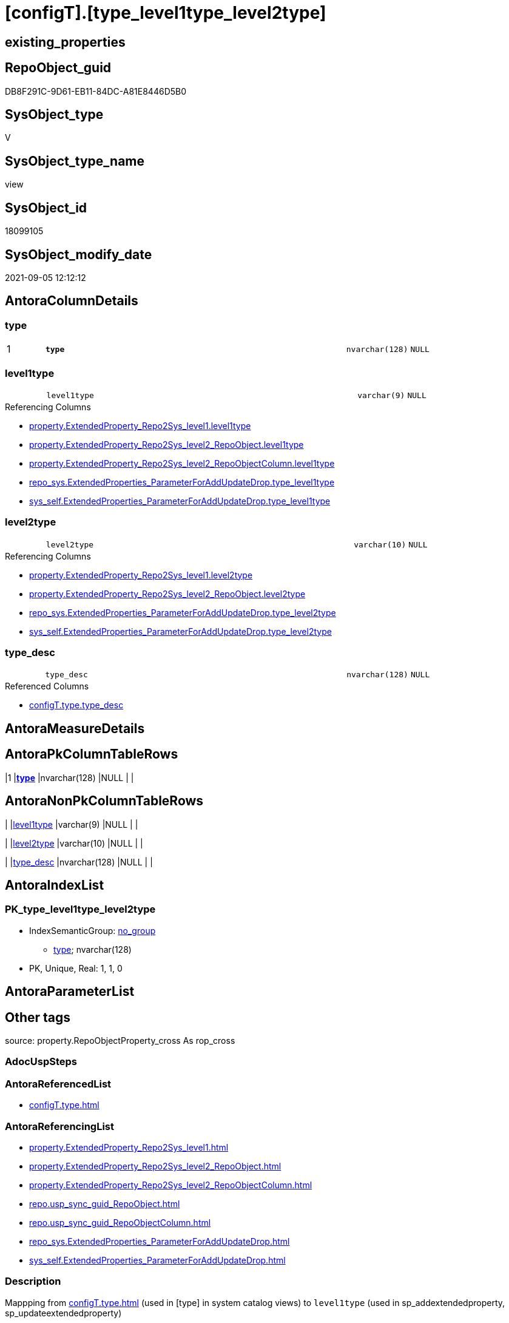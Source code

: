 = [configT].[type_level1type_level2type]

== existing_properties

// tag::existing_properties[]
:ExistsProperty--antorareferencedlist:
:ExistsProperty--antorareferencinglist:
:ExistsProperty--description:
:ExistsProperty--is_repo_managed:
:ExistsProperty--is_ssas:
:ExistsProperty--ms_description:
:ExistsProperty--pk_index_guid:
:ExistsProperty--pk_indexpatterncolumndatatype:
:ExistsProperty--pk_indexpatterncolumnname:
:ExistsProperty--referencedobjectlist:
:ExistsProperty--sql_modules_definition:
:ExistsProperty--FK:
:ExistsProperty--AntoraIndexList:
:ExistsProperty--Columns:
// end::existing_properties[]

== RepoObject_guid

// tag::RepoObject_guid[]
DB8F291C-9D61-EB11-84DC-A81E8446D5B0
// end::RepoObject_guid[]

== SysObject_type

// tag::SysObject_type[]
V 
// end::SysObject_type[]

== SysObject_type_name

// tag::SysObject_type_name[]
view
// end::SysObject_type_name[]

== SysObject_id

// tag::SysObject_id[]
18099105
// end::SysObject_id[]

== SysObject_modify_date

// tag::SysObject_modify_date[]
2021-09-05 12:12:12
// end::SysObject_modify_date[]

== AntoraColumnDetails

// tag::AntoraColumnDetails[]
[#column-type]
=== type

[cols="d,8m,m,m,m,d"]
|===
|1
|*type*
|nvarchar(128)
|NULL
|
|
|===


[#column-level1type]
=== level1type

[cols="d,8m,m,m,m,d"]
|===
|
|level1type
|varchar(9)
|NULL
|
|
|===

.Referencing Columns
--
* xref:property.ExtendedProperty_Repo2Sys_level1.adoc#column-level1type[+property.ExtendedProperty_Repo2Sys_level1.level1type+]
* xref:property.ExtendedProperty_Repo2Sys_level2_RepoObject.adoc#column-level1type[+property.ExtendedProperty_Repo2Sys_level2_RepoObject.level1type+]
* xref:property.ExtendedProperty_Repo2Sys_level2_RepoObjectColumn.adoc#column-level1type[+property.ExtendedProperty_Repo2Sys_level2_RepoObjectColumn.level1type+]
* xref:repo_sys.ExtendedProperties_ParameterForAddUpdateDrop.adoc#column-type_level1type[+repo_sys.ExtendedProperties_ParameterForAddUpdateDrop.type_level1type+]
* xref:sys_self.ExtendedProperties_ParameterForAddUpdateDrop.adoc#column-type_level1type[+sys_self.ExtendedProperties_ParameterForAddUpdateDrop.type_level1type+]
--


[#column-level2type]
=== level2type

[cols="d,8m,m,m,m,d"]
|===
|
|level2type
|varchar(10)
|NULL
|
|
|===

.Referencing Columns
--
* xref:property.ExtendedProperty_Repo2Sys_level1.adoc#column-level2type[+property.ExtendedProperty_Repo2Sys_level1.level2type+]
* xref:property.ExtendedProperty_Repo2Sys_level2_RepoObject.adoc#column-level2type[+property.ExtendedProperty_Repo2Sys_level2_RepoObject.level2type+]
* xref:repo_sys.ExtendedProperties_ParameterForAddUpdateDrop.adoc#column-type_level2type[+repo_sys.ExtendedProperties_ParameterForAddUpdateDrop.type_level2type+]
* xref:sys_self.ExtendedProperties_ParameterForAddUpdateDrop.adoc#column-type_level2type[+sys_self.ExtendedProperties_ParameterForAddUpdateDrop.type_level2type+]
--


[#column-type_desc]
=== type_desc

[cols="d,8m,m,m,m,d"]
|===
|
|type_desc
|nvarchar(128)
|NULL
|
|
|===

.Referenced Columns
--
* xref:configT.type.adoc#column-type_desc[+configT.type.type_desc+]
--


// end::AntoraColumnDetails[]

== AntoraMeasureDetails

// tag::AntoraMeasureDetails[]

// end::AntoraMeasureDetails[]

== AntoraPkColumnTableRows

// tag::AntoraPkColumnTableRows[]
|1
|*<<column-type>>*
|nvarchar(128)
|NULL
|
|




// end::AntoraPkColumnTableRows[]

== AntoraNonPkColumnTableRows

// tag::AntoraNonPkColumnTableRows[]

|
|<<column-level1type>>
|varchar(9)
|NULL
|
|

|
|<<column-level2type>>
|varchar(10)
|NULL
|
|

|
|<<column-type_desc>>
|nvarchar(128)
|NULL
|
|

// end::AntoraNonPkColumnTableRows[]

== AntoraIndexList

// tag::AntoraIndexList[]

[#index-PK_type_level1type_level2type]
=== PK_type_level1type_level2type

* IndexSemanticGroup: xref:other/IndexSemanticGroup.adoc#openingbracketnoblankgroupclosingbracket[no_group]
+
--
* <<column-type>>; nvarchar(128)
--
* PK, Unique, Real: 1, 1, 0

// end::AntoraIndexList[]

== AntoraParameterList

// tag::AntoraParameterList[]

// end::AntoraParameterList[]

== Other tags

source: property.RepoObjectProperty_cross As rop_cross


=== AdocUspSteps

// tag::adocuspsteps[]

// end::adocuspsteps[]


=== AntoraReferencedList

// tag::antorareferencedlist[]
* xref:configT.type.adoc[]
// end::antorareferencedlist[]


=== AntoraReferencingList

// tag::antorareferencinglist[]
* xref:property.ExtendedProperty_Repo2Sys_level1.adoc[]
* xref:property.ExtendedProperty_Repo2Sys_level2_RepoObject.adoc[]
* xref:property.ExtendedProperty_Repo2Sys_level2_RepoObjectColumn.adoc[]
* xref:repo.usp_sync_guid_RepoObject.adoc[]
* xref:repo.usp_sync_guid_RepoObjectColumn.adoc[]
* xref:repo_sys.ExtendedProperties_ParameterForAddUpdateDrop.adoc[]
* xref:sys_self.ExtendedProperties_ParameterForAddUpdateDrop.adoc[]
// end::antorareferencinglist[]


=== Description

// tag::description[]

Mappping from xref:configT.type.adoc[] (used in [type] in system catalog views)
to `level1type` (used in sp_addextendedproperty, sp_updateextendedproperty) 
// end::description[]


=== exampleUsage

// tag::exampleusage[]

// end::exampleusage[]


=== exampleUsage_2

// tag::exampleusage_2[]

// end::exampleusage_2[]


=== exampleUsage_3

// tag::exampleusage_3[]

// end::exampleusage_3[]


=== exampleUsage_4

// tag::exampleusage_4[]

// end::exampleusage_4[]


=== exampleUsage_5

// tag::exampleusage_5[]

// end::exampleusage_5[]


=== exampleWrong_Usage

// tag::examplewrong_usage[]

// end::examplewrong_usage[]


=== has_execution_plan_issue

// tag::has_execution_plan_issue[]

// end::has_execution_plan_issue[]


=== has_get_referenced_issue

// tag::has_get_referenced_issue[]

// end::has_get_referenced_issue[]


=== has_history

// tag::has_history[]

// end::has_history[]


=== has_history_columns

// tag::has_history_columns[]

// end::has_history_columns[]


=== InheritanceType

// tag::inheritancetype[]

// end::inheritancetype[]


=== is_persistence

// tag::is_persistence[]

// end::is_persistence[]


=== is_persistence_check_duplicate_per_pk

// tag::is_persistence_check_duplicate_per_pk[]

// end::is_persistence_check_duplicate_per_pk[]


=== is_persistence_check_for_empty_source

// tag::is_persistence_check_for_empty_source[]

// end::is_persistence_check_for_empty_source[]


=== is_persistence_delete_changed

// tag::is_persistence_delete_changed[]

// end::is_persistence_delete_changed[]


=== is_persistence_delete_missing

// tag::is_persistence_delete_missing[]

// end::is_persistence_delete_missing[]


=== is_persistence_insert

// tag::is_persistence_insert[]

// end::is_persistence_insert[]


=== is_persistence_truncate

// tag::is_persistence_truncate[]

// end::is_persistence_truncate[]


=== is_persistence_update_changed

// tag::is_persistence_update_changed[]

// end::is_persistence_update_changed[]


=== is_repo_managed

// tag::is_repo_managed[]
0
// end::is_repo_managed[]


=== is_ssas

// tag::is_ssas[]
0
// end::is_ssas[]


=== microsoft_database_tools_support

// tag::microsoft_database_tools_support[]

// end::microsoft_database_tools_support[]


=== MS_Description

// tag::ms_description[]

Mappping from xref:configT.type.adoc[] (used in [type] in system catalog views)
to `level1type` (used in sp_addextendedproperty, sp_updateextendedproperty) 
// end::ms_description[]


=== persistence_source_RepoObject_fullname

// tag::persistence_source_repoobject_fullname[]

// end::persistence_source_repoobject_fullname[]


=== persistence_source_RepoObject_fullname2

// tag::persistence_source_repoobject_fullname2[]

// end::persistence_source_repoobject_fullname2[]


=== persistence_source_RepoObject_guid

// tag::persistence_source_repoobject_guid[]

// end::persistence_source_repoobject_guid[]


=== persistence_source_RepoObject_xref

// tag::persistence_source_repoobject_xref[]

// end::persistence_source_repoobject_xref[]


=== pk_index_guid

// tag::pk_index_guid[]
E6D9F960-0F9E-EB11-84F6-A81E8446D5B0
// end::pk_index_guid[]


=== pk_IndexPatternColumnDatatype

// tag::pk_indexpatterncolumndatatype[]
nvarchar(128)
// end::pk_indexpatterncolumndatatype[]


=== pk_IndexPatternColumnName

// tag::pk_indexpatterncolumnname[]
type
// end::pk_indexpatterncolumnname[]


=== pk_IndexSemanticGroup

// tag::pk_indexsemanticgroup[]

// end::pk_indexsemanticgroup[]


=== ReferencedObjectList

// tag::referencedobjectlist[]
* [configT].[type]
// end::referencedobjectlist[]


=== usp_persistence_RepoObject_guid

// tag::usp_persistence_repoobject_guid[]

// end::usp_persistence_repoobject_guid[]


=== UspExamples

// tag::uspexamples[]

// end::uspexamples[]


=== UspParameters

// tag::uspparameters[]

// end::uspparameters[]

== Boolean Attributes

source: property.RepoObjectProperty WHERE property_int = 1

// tag::boolean_attributes[]

// end::boolean_attributes[]

== sql_modules_definition

// tag::sql_modules_definition[]
[%collapsible]
=======
[source,sql]
----


/*
<<property_start>>MS_Description
Mappping from xref:configT.type.adoc[] (used in [type] in system catalog views)
to `level1type` (used in sp_addextendedproperty, sp_updateextendedproperty) 
<<property_end>>
*/
CREATE View [configT].[type_level1type_level2type]
--WITH SCHEMABINDING
As
--
Select
    type
  , type_desc
  , level1type = Case
                     When type = 'AF'
                         Then
                         'AGGREGATE'
                     --When [type] = 'D '
                     --Then 'DEFAULT'
                     When type In
                     ( 'FN', 'FS', 'FT', 'IF', 'IS', 'TF' )
                         Then
                         'FUNCTION'
                     --WHEN [type] = 'V ' THEN 'LOGICAL FILE NAME'
                     When type In
                     ( 'P ', 'PC', 'RF', 'X ' )
                         Then
                         'PROCEDURE'
                     When type = 'SQ'
                         Then
                         'QUEUE'
                     When type = 'R '
                         Then
                         'RULE'
                     When type = 'SN'
                         Then
                         'SYNONYM'
                     When type = 'U '
                         Then
                         'TABLE'
                     --WHEN [type] = 'V ' THEN 'TABLE_TYPE'
                     --WHEN [type] = 'V ' THEN 'TYPE'
                     When type = 'V '
                         Then
                         'VIEW'
                     --WHEN [type] = 'V ' THEN 'XML SCHEMA COLLECTION'
                 End
  , level2type = Case type
                     When 'C'
                         Then
                         'CONSTRAINT' --CHECK_CONSTRAINT
                     When 'D'
                         Then
                         'CONSTRAINT' --DEFAULT_CONSTRAINT
                     When 'EC'
                         Then
                         'CONSTRAINT' --EDGE_CONSTRAINT
                     When 'F'
                         Then
                         'CONSTRAINT' --FOREIGN_KEY_CONSTRAINT
                     When 'PK'
                         Then
                         'CONSTRAINT' --PRIMARY_KEY_CONSTRAINT
                     When 'UQ'
                         Then
                         'CONSTRAINT' --UNIQUE_CONSTRAINT
                 End
From
    configT.type

----
=======
// end::sql_modules_definition[]


